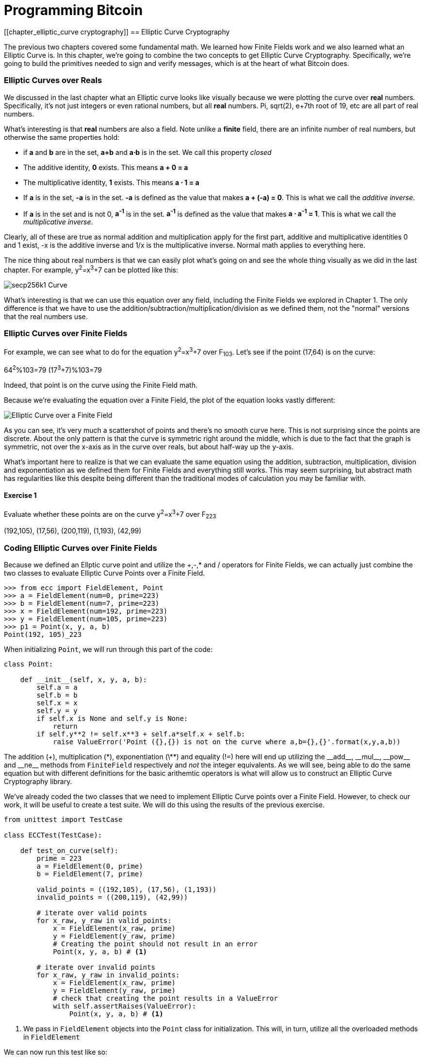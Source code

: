 = Programming Bitcoin
:imagesdir: images

[[chapter_elliptic_curve cryptography]]
== Elliptic Curve Cryptography

The previous two chapters covered some fundamental math. We learned how Finite Fields work and we also learned what an Elliptic Curve is. In this chapter, we're going to combine the two concepts to get Elliptic Curve Cryptography. Specifically, we're going to build the primitives needed to sign and verify messages, which is at the heart of what Bitcoin does.

=== Elliptic Curves over Reals

We discussed in the last chapter what an Elliptic curve looks like visually because we were plotting the curve over *real* numbers. Specifically, it's not just integers or even rational numbers, but all *real* numbers. Pi, sqrt(2), e+7th root of 19, etc are all part of real numbers.

What's interesting is that *real* numbers are also a field. Note unlike a *finite* field, there are an infinite number of real numbers, but otherwise the same properties hold:

* if *a* and *b* are in the set, *a+b* and *a⋅b* is in the set. We call this property _closed_
* The additive identity, *0* exists. This means *a + 0 = a*
* The multiplicative identity, *1* exists. This means *a ⋅ 1 = a*
* If *a* is in the set, *-a* is in the set. *-a* is defined as the value that makes *a + (-a) = 0*. This is what we call the _additive inverse_.
* If *a* is in the set and is not 0, *a^-1^* is in the set. *a^-1^* is defined as the value that makes *a ⋅ a^-1^ = 1*. This is what we call the _multiplicative inverse_.

Clearly, all of these are true as normal addition and multiplication apply for the first part, additive and multiplicative identities 0 and 1 exist, -x is the additive inverse and 1/x is the multiplicative inverse. Normal math applies to everything here.

The nice thing about real numbers is that we can easily plot what's going on and see the whole thing visually as we did in the last chapter. For example, y^2^=x^3^+7 can be plotted like this:

image::elliptic3.png[secp256k1 Curve]

What's interesting is that we can use this equation over any field, including the Finite Fields we explored in Chapter 1. The only difference is that we have to use the addition/subtraction/multiplication/division as we defined them, not the "normal" versions that the real numbers use.

=== Elliptic Curves over Finite Fields

For example, we can see what to do for the equation y^2^=x^3^+7 over F~103~. Let's see if the point (17,64) is on the curve:

64^2^%103=79
(17^3^+7)%103=79

Indeed, that point is on the curve using the Finite Field math.

Because we're evaluating the equation over a Finite Field, the plot of the equation looks vastly different:

image::elliptic3.png[Elliptic Curve over a Finite Field]

As you can see, it's very much a scattershot of points and there's no smooth curve here. This is not surprising since the points are discrete. About the only pattern is that the curve is symmetric right around the middle, which is due to the fact that the graph is symmetric, not over the x-axis as in the curve over reals, but about half-way up the y-axis.

What's important here to realize is that we can evaluate the same equation using the addition, subtraction, multiplication, division and exponentiation as we defined them for Finite Fields and everything still works. This may seem surprising, but abstract math has regularities like this despite being different than the traditional modes of calculation you may be familiar with.

==== Exercise {counter:exercise}

Evaluate whether these points are on the curve y^2^=x^3^+7 over F~223~

(192,105), (17,56), (200,119), (1,193), (42,99)

=== Coding Elliptic Curves over Finite Fields

Because we defined an Ellptic curve point and utilize the +,-,* and / operators for Finite Fields, we can actually just combine the two classes to evaluate Elliptic Curve Points over a Finite Field.

[source,python]
----
>>> from ecc import FieldElement, Point
>>> a = FieldElement(num=0, prime=223)
>>> b = FieldElement(num=7, prime=223)
>>> x = FieldElement(num=192, prime=223)
>>> y = FieldElement(num=105, prime=223)
>>> p1 = Point(x, y, a, b)
Point(192, 105)_223
----

When initializing `Point`, we will run through this part of the code:

[source,python]
----
class Point:

    def __init__(self, x, y, a, b):
        self.a = a
        self.b = b
        self.x = x
        self.y = y
	if self.x is None and self.y is None:
	    return
        if self.y**2 != self.x**3 + self.a*self.x + self.b:
	    raise ValueError('Point ({},{}) is not on the curve where a,b={},{}'.format(x,y,a,b))
----

The addition (+), multiplication (\*), exponentiation (\**) and equality (!=) here will end up utilizing the $$__add__$$, $$__mul__$$, $$__pow__$$ and $$__ne__$$ methods from `FiniteField` respectively and _not_ the integer equivalents. As we will see, being able to do the same equation but with different definitions for the basic arithemtic operators is what will allow us to construct an Elliptic Curve Cryptography library.

We've already coded the two classes that we need to implement Elliptic Curve points over a Finite Field. However, to check our work, it will be useful to create a test suite. We will do this using the results of the previous exercise.

[source,python]
----
from unittest import TestCase

class ECCTest(TestCase):

    def test_on_curve(self):
        prime = 223
        a = FieldElement(0, prime)
        b = FieldElement(7, prime)
        
        valid_points = ((192,105), (17,56), (1,193))
        invalid_points = ((200,119), (42,99))
        
        # iterate over valid points
        for x_raw, y_raw in valid_points:
            x = FieldElement(x_raw, prime)
            y = FieldElement(y_raw, prime)
            # Creating the point should not result in an error
            Point(x, y, a, b) # <1>

        # iterate over invalid points
        for x_raw, y_raw in invalid_points:
            x = FieldElement(x_raw, prime)
            y = FieldElement(y_raw, prime)
            # check that creating the point results in a ValueError
            with self.assertRaises(ValueError):
                Point(x, y, a, b) # <1>
----
<1> We pass in `FieldElement` objects into the `Point` class for initialization. This will, in turn, utilize all the overloaded methods in `FieldElement`

We can now run this test like so:

[source,python]
----
>>> import ecc
>>> from helper import run_test # <1>
>>> run_test(ecc.ECCTest('test_on_curve'))
.
----------------------------------------------------------------------
Ran 1 test in 0.001s

OK
----
<1> helper is a module with some very useful utility functions, including the ability to run unit tests individually.

=== Point Addition over Finite Fields

We can use all the same equations over finite fields, including the linear equation:

y=mx+b

It turns out that a "line" in a finite field is not quite what you'd expect, either:

image::linefinitefield.png[Line over a finite field]

Still, the equation works and we can calculate what y should be for a given x.

Remarkably, point addition works over finite fields as well. This is because the elliptic curve and line equations still work! The same exact formulas we used to calculate Point Addition over Reals work just as well over Finite Fields. Specifically:

when x~1~≠x~2~

P~1~=(x~1~,y~1~), P~2~=(x~2~,y~2~), P~3~=(x~3~,y~3~)

P~1~+P~2~=P~3~

s=(y~2~-y~1~)/(x~2~-x~1~)

x~3~=s^2^-x~1~-x~2~

y~3~=s(x~1~-x~3~)-y~1~

when P~1~=P~2~

P~1~=(x~1~,y~1~), P~3~=(x~3~,y~3~)

P~1~+P~1~=P~3~

s=(3x~1~^2^+a)/(2y~1~)

x~3~=s^2^-2x~1~

y~3~=s(x~1~-x~3~)-y~1~

All of the equations for Elliptic Curves work over Finite Fields and that sets us up to create some Cryptographic primitives.


==== Exercise {counter:exercise}

For the curve y^2^=x^3^+7 over F~223~, find:

(170,142) + (60,139)

(47,71) + (17,56)

(143,98) + (76,66)

=== Coding Point Addition over Finite Fields

Because we coded FieldElement in such a way as to define $$__add__$$, $$__sub__$$, $$__mul__$$, $$__truediv__$$, $$__pow__$$, $$__eq__$$ and $$__ne__$$, we can simply initialize `Point` with `FieldElement` objects and point addition will work:

[source,python]
----
>>> from ecc import FieldElement, Point
>>> a = FieldElement(num=0, prime=223)
>>> b = FieldElement(num=7, prime=223)
>>> x1 = FieldElement(num=192, prime=223)
>>> y1 = FieldElement(num=105, prime=223)
>>> x1 = FieldElement(num=17, prime=223)
>>> y1 = FieldElement(num=56, prime=223)
>>> p1 = Point(x1, y1, a, b)
>>> p2 = Point(x2, y2, a, b)
>>> print(p1+p2)
Point(170,142)_223
----

==== Exercise {counter:exercise}

Extend `ECCTest` to test for the additions from the previous exercise.

=== Scalar multiplication for Elliptic Curves

Because we can add a point to itself, we can introduce some new notation:

(170,142) + (170,142) = 2⋅(170,142)

Similarly, because we have associativity, we can actually add the point again:

2⋅(170,142) + (170,142) = 3⋅(170, 142)

We can actually do this as many times as we want. This is what we call Scalar Multiplication. That is, we have a _scalar_ number in front of the point. We can do this because we have defined point addition.

What's interesting about scalar multiplication is that it's really hard to predict without actually calculating:

TODO: graph of where the point ends up when scalar is 2, 10, 17, etc

This is because point addition is non-linear. That is, not easy to calculate. In fact, doing the scalar multiplication is more or less straightforward, but doing the opposite, scalar division, is not.

This is called the Discrete Log problem and is the basis of Elliptic Curve Cryptography.

The interesting thing about Scalar Multiplication is that at a certain number, we get to the point at infinity (remember, point at infinity is the additive identity or 0). If we imagine a point G and scalar multiply until we get the point at infinity, we end up with a set like this:

{ G, 2G, 3G, 4G, ... nG }

It turns out that this set is called a Group and because n is finite, we have a Finite Group. Groups are interesting mathematically because they behave a lot like addition:

G+4G=5G or aG+bG=(a+b)G

When we combine the fact that scalar multiplication is easy to go in one direction but hard in the other and the mathematical properties of a Group, we have exactly what we need for Elliptic Curve Cryptography.

.Why is this called the Discrete Log Problem?
****
You may be wondering why the problem of scalar *multiplication* is referred to as the discrete *log* problem.

We called the operation between the points "addition", but we could easily have called it a point "operation". Typically, a new operation that you define in math utilizes the dot operator (⋅). The dot operator is also used for multiplication, and it sometimes helps to think that way:

P~1~⋅P~2~=P~3~

When you do lots of multiplying, that's the same as exponentiation. Scalar multiplication when we called it "point addition" becomes scalar exponentiation:

P^7^=Q

The discrete log problem is really the ability to reverse this:

log~P~Q=7

The log equation on the left is not analytically calculatable. That is, there is no known formula that you can plug in to get the answer generally. This is all a bit confusing, but it's fair to say that we could call the problem the "Discrete Point Division" problem instead of Discrete Log.
****

==== Exercise {counter:exercise}

For the curve y^2^=x^3^+7 over F~223~, find:

2⋅(192,105)

2⋅(143,98)

2⋅(47,71)

4⋅(47,71)

8⋅(47,71)

21⋅(47,71)

=== Scalar Multiplication Redux

The key insight to set up Public Key Cryptography is the fact that scalar multiplication on Elliptic Curves is very hard to reverse. Note the previous exercise. Most likely, you calculated the point s⋅(47,71) in F~223~ for s from 1 until 21. Here are the results:

[source,python]
----
>>> from ecc import FieldElement, Point
>>> prime = 223
>>> a = FieldElement(0, prime)
>>> b = FieldElement(7, prime)
>>> x = FieldElement(47, prime)
>>> y = FieldElement(71, prime)
>>> p = Point(x, y, a, b)
>>> for s in range(1,21):
>>>     result = s*p
>>>     print('{}*(47,71)=({},{})'.format(s,result.x.num,result.y.num))
1*(47,71)=(47,71)
2*(47,71)=(36,111)
3*(47,71)=(15,137)
4*(47,71)=(194,51)
5*(47,71)=(126,96)
6*(47,71)=(139,137)
7*(47,71)=(92,47)
8*(47,71)=(116,55)
9*(47,71)=(69,86)
10*(47,71)=(154,150)
11*(47,71)=(154,73)
12*(47,71)=(69,137)
13*(47,71)=(116,168)
14*(47,71)=(92,176)
15*(47,71)=(139,86)
16*(47,71)=(126,127)
17*(47,71)=(194,172)
18*(47,71)=(15,86)
19*(47,71)=(36,112)
20*(47,71)=(47,152)
----

If we look closely at the numbers, there's no real discernible pattern to the scalar multiplication. The x-coordinates don't always increase or decrease and neither do the y-coordinates. About the only pattern in this set is that between 10 and 11, the x coordinates seem to be aligned (10 and 11 have the same x, as do 9 and 12, 8 and 13 and so on).

Scalar Multiplication looks really random and that's what we're going to use for what we call an *assymetric* problem. An *assymetric* problem is one that's easy to calculate in one direction, but hard to reverse. For example, it's easy enough to calculate 12⋅(47,71). But if we were presented this:

s⋅(47,71)=(194,172)

Would you be able to solve for `s`? We can look up the table above, but that's because we have a small field. We'll see later that when we have numbers that are a lot larger, this becomes problematic.

=== Mathematical Groups

Unlike fields, groups have only a single operation. In our case, Point Addition is our operation. We also have a few other properties like closure, invertibility, commutativity and associativity. Lastly, we need the identity.

It turns out that we have all of these things with Point Addition. Let's look at each property

==== Identity

If you haven't guessed by now, the identity is defined as the point at infinity. This is the point, when added to any other point produces the other point. So:

0 + P = P

We call 0 the point at infinity because visually, it's the point that exists to help the math work out:

image::intersect2-1.png[Vertical Line]

==== Closure

This is perhaps the easiest to prove since we generated the group in the first place by adding G over and over. Thus, two different elements look like this:

aG + bG

We know that the result is going to be:

(a+b)G

How do we know if this element is in the group? If a+b < n, then we know it's in the group by definition. If a+b >= n, then we know a < n and b < n, so a+b<2n so a+b-n<n.

(a+b-n)G=aG+bG-nG=aG+bG-O=aG+bG

So we know that this element is in the group, proving closure.

==== Invertibility

Visually, invertibility is easy to see:

image::intersect2-1.png[Vertical Line]

Mathematically, we know that if aG is in the group, (n-a)G is also in the group. You can add them together to get 0.

==== Commutativity

Again, this is very easy to see visually:

image::pointaddition.png[Point Addition]

Clearly, P+Q=Q+P because they end up drawing the same line.

The equations for figuring out the third point also make this clear:

P~1~=(x~1~,y~1~), P~2~=(x~2~,y~2~), P~3~=(x~3~,y~3~)

x~3~=s^2^-x~1~-x~2~

y~3~=s(x~1~-x~3~)-y~1~=s(x~2~-x~3~)-y~2~

You can swap P~1~ and P~2~ to get the exact same equation.

==== Associativity

This is the hardest to prove but can be seen visually from the last chapter:

image::associativity1.png[Case 1]
image::associativity2.png[Case 2]

Mathematically, this is a bit more involved, but the math can be proven given the definition that we have.

TODO: write out the proof for associativity.

==== Exercise {counter:exercise}

For the curve y^2^=x^3^+7 over F~223~, find the order of the group generated by (15,86)

=== Coding Scalar Multiplication

What we're trying to do with the last exercise is something like this:

[source,python]
----
>>> from ecc import FieldElement, Point
>>> prime = 223
>>> a = FieldElement(0, prime)
>>> b = FieldElement(7, prime)
>>> x = FieldElement(15, prime)
>>> y = FieldElement(86, prime)
>>> p = Point(x, y, a, b)
>>> 7*p
Point(infinity)
----

We want to be able to scalar multiply the point with some number. Thankfully, there's a method in Python called $$__rmul__$$ that can be used to override the front multiplication. A naive implementation looks something like this:

[source,python]
----
class Point:

    ...

    def __rmul__(self, coefficient):
        product = self.__class__(None, None, self.a, self.b) # <1>
        for _ in range(coefficient): # <2>
            product += self
        return product
----
<1> We start the `product` at "zero", which in case of Point Addition is the point at infinity.
<2> We loop `coefficient` times and add the point each time

This is fine for small coefficients, but what if we have a very large coefficient? That is, a number that's so large that we won't be able to get out of this loop in a reasonable amount of time? If coefficient is 1 trillion, this is going to take a really long time, for example.

It turns out there's a really fun technique called binary expansion. If bits is the number of bits required to represent the number coefficient, we only have to loop bits times. Note that 1 trillion is still only 40 bits, so we only have to loop 40 times for a number that's generally considered very large.

[source,python]
----
import math

class Point:
    ...

    def __rmul__(self, coefficient):
        bits = math.ceil(math.log(coefficient, 2))
        current = self # <2>
        result = Point(None, None, self.a, self.b) # <3>
        for _ in range(self.bits): # <4>
            if coefficient & 1: # <5>
                result += current
            current += current # <6>
            coefficient >>= 1 # <7>
        return result
----
<1> We can calculate how many bits a number takes up by doing a log and then taking the ceiling of that number.
<2> `current` represents the point that's at the current bit. First time through the loop it represents 1*self, the second time, it will be 2*self, third time, 4*self, then 8*self and so on. We double the point each time. In binary the coefficients are 1, 10, 100, 1000, 10000, etc.
<3> We start the result at "zero", or in Point Addition, the point at infinity.
<4> We need to double the point until we're past how big the coefficient can be.
<5> This is a bitwise and, which tells us if the last binary digit is a 1. If so, we add the point corresponding to that bit (1*self, 2*self, 4*self, etc)
<6> This is how we double the point.
<7> We need to bit shift the coefficient to the right.

This is an advanced technique and if you don't understand bitwise operators, think of representing the coefficient in binary and only adding the point where there are 1's.

With $$__add__$$ and $$__rmul__$$, we can now start defining some more complicated Elliptic Curves.

=== Defining the curve for Bitcoin

While we've been using relatively small primes for the sake of examples, we are not restricted to such small numbers. Small primes mean that we can use a computer to search through the entire Group. That is try every single point in the group. That is, if the group has a size of 301, the computer can easily do 301 computations to figure out what the scalar multiple was.

But what if we made the prime larger? It turns out that we can choose much larger primes than we've been using. Indeed the security of Elliptic Curve Cryptography depends on computers *not* being able to go through the entire space of the group.

Any Elliptic Curve has to be defined with the following parameters:

* We have to define a, b of the curve y^2^=x^3^+ax+b.
* We also define the prime of the finte field, p.
* We define the x and y coordinates of the generator point G
* We also have the order of the group generated by G, n.

These numbers are known publicly and together form the curve. There are many curves and they have different security/convenience tradeoffs, but the one we're most interested in is the one defined for Bitcoin. Specifically, the curve secp256k1. The parameters for secp256k1 are thus:

* a = 0, b = 7, making the equation y^2^=x^3^+7
* p = 2^256^-2^32^-977
* G = (0x79be667ef9dcbbac55a06295ce870b07029bfcdb2dce28d959f2815b16f81798, 0x483ada7726a3c4655da4fbfc0e1108a8fd17b448a68554199c47d08ffb10d4b8)
* n = 0xfffffffffffffffffffffffffffffffebaaedce6af48a03bbfd25e8cd0364141

The numbers starting with '0x' indicate this is a hexadecimal number.

There are a few things to notice about this curve. First, the equation is relatively simple. Many curves have a and b that are 256 bits long. secp256k1 has a really simple equation.

Second, p is really, really close to 2^256^. This means that most numbers under 2^256^ are in the prime field. n is also very close to 2^256^. This means most points on the curve are in the group. The curve was chosen, in part, because n is so close to P.

Third, 2^256^ is a really big number (See the sidebar to see just how huge). Amazingly, any number below 2^256^ can be stored in 32 bytes. This means that we can still store the private key relatively easily.

Lastly, the curve itself is one that was published by Centcom, and is *not* a NIST curve. NIST stands for xxx and is published by the NSA and Satoshi apparently didn't trust any curves chosen by the NSA.

.How Big is 2^256^?
****
2^256^ doesn't seem that big because we can express it succinctly, but in reality, it is an enormous number. To give you an idea, here are some relative scales:

2^256^ ~ 10^77^

Number of atoms in and on earth ~ 10^50^
Number of atoms in the solar system ~ 10^57^
Number of atoms in the Milky Way ~ 10^68^
Number of atoms in the universe ~ 10^80^

A trillion (10^9^) computers doing a trillion computations every trillionth (10^-9^) of a second for a trillion years is still only 10^56^ computations. It's simply infeasible to brute force a private key.

Think of finding a private key this way. It is a billion times easier to find a particular atom in the Milky Way than to find a private key in Bitcoin.
****

==== Working with secp256k1

Since we know all of the parmeters for secp256k1, we can verify in Python whether the generator point, G, is on the curve y^2^=x^3^+7:

[source,python]
----
>>> gx = 0x79be667ef9dcbbac55a06295ce870b07029bfcdb2dce28d959f2815b16f81798
>>> gy = 0x483ada7726a3c4655da4fbfc0e1108a8fd17b448a68554199c47d08ffb10d4b8
>>> p = 2**256 - 2**32 - 977
>>> gy**2 % p == (gx**3 + 7) % p
True
----

Furthermore, we can verify in Python whether the generator point, G, has the order N.

[source,python]
----
>>> from ecc import FieldElement, Point
>>> gx = 0x79be667ef9dcbbac55a06295ce870b07029bfcdb2dce28d959f2815b16f81798
>>> gy = 0x483ada7726a3c4655da4fbfc0e1108a8fd17b448a68554199c47d08ffb10d4b8
>>> p = 2**256 - 2**32 - 977
>>> n = 0xfffffffffffffffffffffffffffffffebaaedce6af48a03bbfd25e8cd0364141
>>> x = FieldElement(gx, p)
>>> y = FieldElement(gy, p)
>>> seven = FieldElement(7, p)
>>> zero = FieldElement(0, p)
>>> G = Point(x, y, zero, seven)
>>> n*G
Point(infinity)
----

Since we know the curve we will work in, this might be a good time to create a subclass in Python to work exclusively with the parameters for secp256k1. We'll define the equivalent `FieldElement` and `Point` objects, but specific to the secp256k1 curve. Let's start by defining the field we'll be working in.

[source,python]
----

P = 2**256 - 2**32 - 977

class S256Field(FieldElement):

    def __init__(self, num, prime=None):
        super().__init__(num=num, prime=P)

    def __repr__(self):
        return '{:x}'.format(self.num).zfill(64)
----

We're really only just subclassing the FieldElement so we don't have to pass in `P` all the time. We also want to have a nice way to display a 256-bit number and we do this by using the hexadecimal representation and make sure it fills 64 characters so we can see any leading zeroes.

Similarly, we can define a point on the secp256k1 curve and call it `S256Point`.

[source,python]
----

A = 0
B = 7

class S256Point(Point):

    zero = S256Field(0) # <1>

    def __init__(self, x, y, a=None, b=None):
        a, b = S256Field(A), S256Field(B)
        if type(x) == int:
            super().__init__(x=S256Field(x), y=S256Field(y), a=a, b=b)
        else:
            super().__init__(x=x, y=y, a=a, b=b)  # <2>

    def __repr__(self):
        if self.x is None:
            return 'Point(infinity)'
        else:
            return 'Point({},{})'.format(self.x, self.y)
----
<1> `zero` needs to be defined as a `S256Field` object so that the equality in the $$__add__$$ method still works.
<2> In case we initialize with the point at infinity, we need to let x and y through directly instead of using the `S256Field` class.

This should give us an easier way to initialize a point on the secp256k1 curve, without having to define the a and b every time like we have to with the `Point` class.

We can also define $$__rmul__$$ a bit more efficiently since we know the order of the group, `N`.

[source,python]
----
class S256Point(Point):

    bits = 256 # <1>
    ...

    def __rmul__(self, coefficient):
        coef = coefficient % N # <1>
        current = self
        result = S256Point(None, None)
        for i in range(self.bits):
            if coef & 1:
                result += current
            current += current
            coef >>= 1
        return result
----
<1> We know N has 256 bits so any coefficient will be below N after being modded by N.
<2> We can mod by N because `N*G==Point(infinity)`. That is, every N times we add G to itself or any member of this group, we effectively go back to zero (Point at infinity).

We can also define G directly and keep it around since we'll be using it a lot going forward. We'll also define N since that's very useful.

[source,python]
----

G = S256Point(
    0x79be667ef9dcbbac55a06295ce870b07029bfcdb2dce28d959f2815b16f81798,
    0x483ada7726a3c4655da4fbfc0e1108a8fd17b448a68554199c47d08ffb10d4b8,
)
N = 0xFFFFFFFFFFFFFFFFFFFFFFFFFFFFFFFEBAAEDCE6AF48A03BBFD25E8CD0364141

----

Now checking that the order of G is N is trivial:

[source,python]
----
>>> from ecc import G, N
>>> N*G
Point(infinity)
----

=== Public Key Cryptography

We can now describe Public Key Cryptography and how we can use Elliptic Curves over finite fields to build this up. In general, we need a finite cyclical group, which we have with point addition in order to make everything work.

The key here is that when we have `P=eG` that this is an *asymmetric* equation. We can easily compute P when we know e and G, but we cannot easily compute s when we know P and G. This is the Discrete Log Problem described earlier.

We'll use the fact that it's extremely difficult to compute e to create signing and verification.

Generally, we call `e` the Private Key and `P` the Public Key. We'll note here that the private key is a single 256-bit number and the public key is a coordinate (x,y) where x and y are _each_ 256-bit numbers.

=== Signing and Verification

To set up the motivation for why signing and verification exists, imagine this scenario. You want to prove that you are a really good archer, like at the level where you can hit any target you want within 500 yards.

Now if someone could observe you and interact with you, proving this would be easy. Perhaps they would position your son 400 yards away with an apple on his head and challenge you to hit that apple with an arrow. You, being a very good archer do this and prove that you are indeed, a very good archer. The target, if specified by the challenger, is easy for that challenger to verify.

Unfortunately, this doesn't scale very well. If, for example you wanted to prove this to 10 people, you would have to shoot 10 different arrows at 10 different targets from 10 different challenges. What we want is something that you can do once, requires no interaction but still proves that you are indeed, a good archer.

If, for example, you shot an arrow into a target of your choosing, then the people observing afterwards won't necessarily be convinced. After all, you may be a sneaky person that paints the target around wherever your arrow happened to land. So what can you do?

Here's a very clever thing you can do. Forge the tip of the arrow with the name of the target that you're hitting ("apple on top of my son's head") and then hit that target with your arrow. Now anyone seeing the target can take an x-ray machine and look at the tip of the embedded arrow and see that the tip indeed says exactly where it was going to hit. The tip clearly had to be forged before the arrow was shot, so this can prove you are indeed a good archer.

This is the same technique we're using with signing and verification, except what we're proving isn't that we're good archers, but that we know a secret number. We want to prove possession of the secret without revealing the secret itself. We do this by putting the target into our calculation and hitting that target.

==== Forging the Target

The forging of the target depends on the _signature algorithm_, and in our case, our signature algorithm is called Elliptic Curve Digital Signature Algorithm, or ECDSA for short.

The secret in our case is `e` satisfying:

eG = P

Where P is the public key and e is the private key.

The target that we're going to aim at is more or less random. We are going to choose a random value `k` which is a 256-bit number. We then do this:

kG = R

R is our target. This is what we're aiming for. And in fact, we're only going to care about the x-coordinate of R, which we'll call r. You may have guessed already that r here stands for random.

We claim at this point that this equation is equivalent to the Discrete Log Problem:

uG+vP=kG where k was chosen randomly and u,v≠0 can be chosen and G,P are known

This is due to the fact that:

uG+vP=kG implies vP=(k-u)G

we know v≠0, so we can divide by the scalar multiple v.

P=((k-u)/v)G

If we can choose k, u and v to solve this equation, then we can solve for e:

eG=((k-u)/v)G implies e = (k-u)/v

This means either we can break the Discrete Log problem or we knew e all along. Since we assume Discrete Log is hard, we can say e is known by the one who came up with u and v.

One subtle thing that we haven't talked about is that we have to incorporate the purpose of our shooting. This is a contract that gets fulfilled as a result of the shooting at the target. William Tell, for example, was shooting so that he could save his son (shoot the target and you get to save your son). You can imagine there would be other reasons to hit the target and the "reward" that the person hitting the target would receive. This has to be incorporated into our equations.

In signature/verification parlance, this is called the _signature hash_. This generally is the hash of the message that both parties agree to that reveal the intent of the shooter. We denote this with the letter `z`. This is incorporated into our uG+vP calculation this way:

u = r/s, v = z/s

Since r is used in the calculation of u, we now have the tip of the arrow forged. We also have the intent of the shooter incorporated into v, so both the reason for shooting and the target that is being aimed at are now a part of the equation.

To make the equation work, we can calculate s:

uG+vP=R=kG

uG+veG=kG

u+ve=k

r/s+ze/s=k

(r+ze)/s=k

s=(r+ze)/k

This is indeed the basis of the signature algorithm and the two numbers actually communicated as part of the signature are r and s.

Verification is simple:

uG+vP where u,v≠0

uG+vP=(r/s)G+(ze/s)G=((r+ze)/s)G=((r+ze)/((r+ze)/k))G=kG=(r,y)

.Why We Don't Reveal `k`
****
At this point, you might be wondering why we don't reveal k and instead reveal the x-coordinate of R or `r`. If we were to reveal k, then:

uG+vP=R

uG+veG=kG

kG-uG=veG

(k-u)G = veG

(k-u) = ve

(k-u)*1/v = e

Means that we'll be revealing our secret, which would defeat the whole purpose of the signature. We can, however, reveal R.
****

==== Verification in-depth

Generally, signatures sign some fixed-length value (our "contract"), in our case something that's 32 bytes. The fact that 32 bytes is 256 bits is not a coincidence as the thing we're signing needs to be a scalar for G.

In order to guarantee that thing we're signing is 32 bytes, we hash the document first. In Bitcoin, the hashing function is double-sha256. This guarantees the thing that we're signing is exactly 32 bytes. We will call the result of the hash, z.

The actual signature that we are verifying has two components, (r, s). The r is as above, it's the x-coordinate of some point R that we'll come back to. s is going to be defined as this:

s = (z+re)/k

Keep in mind that we know e (eG = P, or what we're proving we know in the first place), we know k (kG = R, remember?) and we know z.

We will now construct R=uG+vP by defining u and v this way:

u = z/s
v = r/s

Thus:

uG + vP = (z/s)G + (r/s)P = (z/s)G + (re/s)G = ((z+re)/s)G

We know s = (z+re)/k so:

uG + vP = ((z+re)/((z+re)/k))G = kG = R

We've successfully chosen u and v in a way as to generate R as we intended. Furthermore, we used r in the calculation of v proving we knew what R should be. The only way we could know the details of R beforehand is if we know e, proving we know e.

To whit, here are the steps:

1. We are given (r, s) as the signature, z as the hash of the thing being signed and P, the public key (or public point) of the signer.
2. We calculate u = z/s, v = r/s
3. We calculate uG + vP = R
4. If R's x coordinate equals r, the signature is valid.

.Why Double-sha256?
****
The calculation of z requires two rounds of double-sha256. You may be wondering why there are two rounds when only 1 is necessary to get a 256-bit number. The reason is for security.

There is a well-known hash collision attack on SHA1 called a _birthday attack_ which basically makes finding collisions much easier. THis is how Google found a SHA1 collision in 2017. Using SHA1 twice, or double-SHA1 is the way to defeat this attack.

There is no known SHA2 (of which SHA256 is a part) birthday attack, but is doubled in case one is found.
****

==== Verifying a Signature

We can now verify a signature using some of the primitives that we have.

[source,python]
----
>>> from ecc import S256Point, G, N
>>> z = 0xbc62d4b80d9e36da29c16c5d4d9f11731f36052c72401a76c23c0fb5a9b74423
>>> r = 0x37206a0610995c58074999cb9767b87af4c4978db68c06e8e6e81d282047a7c6
>>> s = 0x8ca63759c1157ebeaec0d03cecca119fc9a75bf8e6d0fa65c841c8e2738cdaec
>>> point = S256Point(0x04519fac3d910ca7e7138f7013706f619fa8f033e6ec6e09370ea38cee6a7574, 0x82b51eab8c27c66e26c858a079bcdf4f1ada34cec420cafc7eac1a42216fb6c4)
>>> u = z * pow(s, N-2, N) % N # <1>
>>> v = r * pow(s, N-2, N) % N # <2>
>>> print((u*G + v*point).x.num == r) # <3>
True
----
<1> u = z/s. Note that we use Fermat's Little Theorem for 1/s, since N is prime.
<2> v = v/s. Note that we use Fermat's Little Theorem for 1/s, since N is prime.
<3> uG+vP = (r,y). We need to check that the x-coordinate is r)

==== Exercise {counter:exercise}

Verify whether these signatures are valid:

```
P = (0x887387e452b8eacc4acfde10d9aaf7f6d9a0f975aabb10d006e4da568744d06c, 
     0x61de6d95231cd89026e286df3b6ae4a894a3378e393e93a0f45b666329a0ae34)

# signature 1
z, r, s = 0xec208baa0fc1c19f708a9ca96fdeff3ac3f230bb4a7ba4aede4942ad003c0f60,
          0xac8d1c87e51d0d441be8b3dd5b05c8795b48875dffe00b7ffcfac23010d3a395,
          0x68342ceff8935ededd102dd876ffd6ba72d6a427a3edb13d26eb0781cb423c4

# signature 2
z, r, s = 0x7c076ff316692a3d7eb3c3bb0f8b1488cf72e1afcd929e29307032997a838a3d,
          0xeff69ef2b1bd93a66ed5219add4fb51e11a840f404876325a1e8ffe0529a2c,
          0xc7207fee197d27c618aea621406f6bf5ef6fca38681d82b2f06fddbdce6feab6
```

==== Programming Signature Verification

We already have a class S256Point which is the publc point for the private key. For a variety of reasons, we're going to create a Signature class that houses the r and s values:

[source,python]
----

class Signature:

    def __init__(self, r, s):
    	self.r = r
	self.s = s
----

We will be doing more with this class later.

We can create an actual verify method on S256Point based on the above.

[source,python]
----
class S256Point(Point):

    ...
    
    def verify(self, z, sig):
        s_inv = pow(sig.s, N-2, N) # <1>
        u = z * s_inv % N # <2>
        v = sig.r * s_inv % N # <3>
        total = u*G + v*self # <4>
        return total.x.num == sig.r <5>

----
<1> s_inv (1/s) is calculated using Fermat's Little Theorem on the order of the group `N` which is prime.
<2> u = z/s. Note that we can mod by N as that's the order of the group.
<3> v = r/s. Note that we can mod by N as that's the order of the group.
<4> uG+vP should be R
<5> We check that the x-coordinate is r


So given a public key (or point on the elliptic curve), we can verify whether a signature is valid or not.


==== Signing In-depth

Given that we know how verification should work, signing is more or less straightforward. The only missing step is figuring out what k, and thus R=kG to use.

It turns out that we can choose k at random and everything still works. We do this by choosing a random k.

Signing Procedure:

1. We are given z. We know e and eG=P.
2. Choose a random k
3. Calculate R=kG and r=x-coordinate of R
4. Calculate s = (z+re)/k
5. Signature is (r,s)

Note that the pubkey P and z have to be transmitted to whoever wants to verify as well. We'll see later that z is computed and P is sent along with the signature.

==== Creating a Signature

We can now create a signature using some of the primitives that we have.

[source,python]
----
>>> from ecc import S256Point, G, N
>>> from random import randint
>>> from helper import little_endian_to_int, double_sha256
>>> e = int.from_bytes(double_sha256('my secret'), 'big') # <1>
>>> z = int.from_bytes(double_sha256('my message'), 'big') # <2>
>>> k = randint(0, N)
>>> r = (k*G).x.num # <3>
>>> k_inv = pow(k, N-2, N)
>>> s = (z+r*e) * k_inv % N # <4>
>>> point = e*G # <5>
>>> print(point, z, r, s)

----
<1> This would be something like a "brain wallet". Please don't use this for a real secret.
<2> This is the message that we're signing.
<3> kG = (r,y) so we take the x coordinate only
<4> s = (z+re)/k. We mod by N because we know this is a cyclical group of order N
<5> The public point needs to be known by the verifier

==== Exercise {counter:exercise}

Sign the following message with the secret

```
e = 12345
z = int.from_bytes(double_sha256('Programming Bitcoin!'), 'big')
```

==== Programming Message Signing

In order to program message signing, we first need to create a PrivateKey class which will house our secret/scalar/private key.

[source,python]
----
class PrivateKey:

    def __init__(self, secret):
        self.secret = secret
        self.point = secret*G

----

We keep around the public key (self.point) for convenience. We can now create the sign method.

[source,python]
----
from random import randint
...
# class PrivateKey
    def sign(self, z):
        k = randint(0, N)  # <1>
        r = (k*G).x.num  # <2>
        k_inv = pow(k, N-2, N)  # <3>
        s = (z + r*self.secret) * k_inv % N  # <4>
        if s > N/2:  # <5>
            s = N - s
        return Signature(r, s) # <6>
----
<1> randint chooses a random integer from (0,N).
<2> r is the x-coordinate of kG
<3> We use Fermat's Little Theorem again and N, which is prime
<4> s = (z+re)/k
<5> It turns out that we have to use a low-s value for malleability reasons
<6> We return a Signature object from above.

The `s` here has to be a low value

MAYBE: sidebar - importance of k being really random

MAYBE: sidebar - deterministic k values

